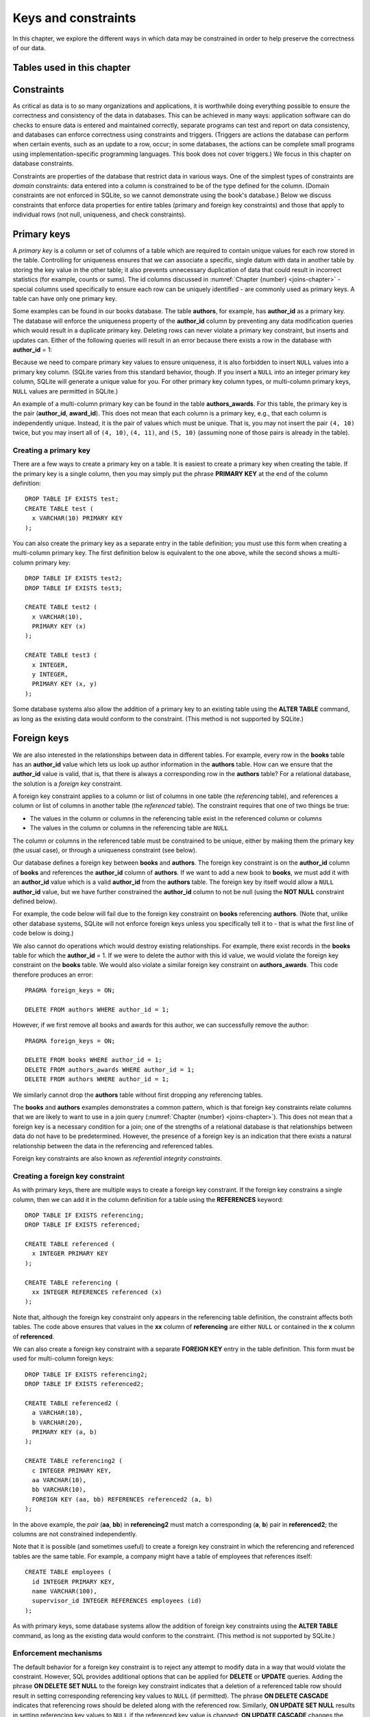 .. _constraints-chapter:

====================
Keys and constraints
====================

In this chapter, we explore the different ways in which data may be constrained in order to help preserve the correctness of our data.

Tables used in this chapter
:::::::::::::::::::::::::::

Constraints
:::::::::::

As critical as data is to so many organizations and applications, it is worthwhile doing everything possible to ensure the correctness and consistency of the data in databases.  This can be achieved in many ways: application software can do checks to ensure data is entered and maintained correctly, separate programs can test and report on data consistency, and databases can enforce correctness using constraints and triggers.  (Triggers are actions the database can perform when certain events, such as an update to a row, occur; in some databases, the actions can be complete small programs using implementation-specific programming languages.  This book does not cover triggers.)  We focus in this chapter on database constraints.

Constraints are properties of the database that restrict data in various ways.  One of the simplest types of constraints are *domain* constraints: data entered into a column is constrained to be of the type defined for the column.  (Domain constraints are not enforced in SQLite, so we cannot demonstrate using the book's database.)  Below we discuss constraints that enforce data properties for entire tables (primary and foreign key constraints) and those that apply to individual rows (not null, uniqueness, and check constraints).

Primary keys
::::::::::::

A *primary key* is a column or set of columns of a table which are required to contain unique values for each row stored in the table.  Controlling for uniqueness ensures that we can associate a specific, single datum with data in another table by storing the key value in the other table; it also prevents unnecessary duplication of data that could result in incorrect statistics (for example, counts or sums).  The id columns discussed in :numref:`Chapter {number} <joins-chapter>` - special columns used specifically to ensure each row can be uniquely identified - are commonly used as primary keys.  A table can have only one primary key.

Some examples can be found in our books database.  The table **authors**, for example, has **author_id** as a primary key.  The database will enforce the uniqueness property of the **author_id** column by preventing any data modification queries which would result in a duplicate primary key.  Deleting rows can never violate a primary key constraint, but inserts and updates can.  Either of the following queries will result in an error because there exists a row in the database with **author_id** = 1:

.. activecode:: constraints_example_primary_key
    :language: sql
    :dburl: /_static/textbook.sqlite3

    INSERT INTO authors (author_id, name)
    VALUES (1, 'Charles Dickens');

    UPDATE authors SET author_id = 1 WHERE author_id = 2;

Because we need to compare primary key values to ensure uniqueness, it is also forbidden to insert ``NULL`` values into a primary key column.  (SQLite varies from this standard behavior, though. If you insert a ``NULL`` into an integer primary key column, SQLite will generate a unique value for you.  For other primary key column types, or multi-column primary keys, ``NULL`` values are permitted in SQLite.)

An example of a multi-column primary key can be found in the table **authors_awards**.  For this table, the primary key is the pair (**author_id**, **award_id**).  This does not mean that each column is a primary key, e.g., that each column is independently unique.  Instead, it is the pair of values which must be unique.  That is, you may not insert the pair ``(4, 10)`` twice, but you may insert all of ``(4, 10)``, ``(4, 11)``, and ``(5, 10)`` (assuming none of those pairs is already in the table).

Creating a primary key
-----------------------

There are a few ways to create a primary key on a table.  It is easiest to create a primary key when creating the table.  If the primary key is a single column, then you may simply put the phrase **PRIMARY KEY** at the end of the column definition:

::

      DROP TABLE IF EXISTS test;
      CREATE TABLE test (
        x VARCHAR(10) PRIMARY KEY
      );

You can also create the primary key as a separate entry in the table definition; you must use this form when creating a multi-column primary key.  The first definition below is equivalent to the one above, while the second shows a multi-column primary key:

::

    DROP TABLE IF EXISTS test2;
    DROP TABLE IF EXISTS test3;

    CREATE TABLE test2 (
      x VARCHAR(10),
      PRIMARY KEY (x)
    );

    CREATE TABLE test3 (
      x INTEGER,
      y INTEGER,
      PRIMARY KEY (x, y)
    );

Some database systems also allow the addition of a primary key to an existing table using the **ALTER TABLE** command, as long as the existing data would conform to the constraint.  (This method is not supported by SQLite.)

Foreign keys
::::::::::::

We are also interested in the relationships between data in different tables.  For example, every row in the **books** table has an **author_id** value which lets us look up author information in the **authors** table.  How can we ensure that the **author_id** value is valid, that is, that there is always a corresponding row in the **authors** table?  For a relational database, the solution is a *foreign key* constraint.

A foreign key constraint applies to a column or list of columns in one table (the *referencing* table), and references a column or list of columns in another table (the *referenced* table).  The constraint requires that one of two things be true:

- The values in the column or columns in the referencing table exist in the referenced column or columns
- The values in the column or columns in the referencing table are ``NULL``

The column or columns in the referenced table must be constrained to be unique, either by making them the primary key (the usual case), or through a uniqueness constraint (see below).

Our database defines a foreign key between **books** and **authors**.  The foreign key constraint is on the **author_id** column of **books** and references the **author_id** column of **authors**.  If we want to add a new book to **books**, we must add it with an **author_id** value which is a valid **author_id** from the **authors** table.  The foreign key by itself would allow a ``NULL`` **author_id** value, but we have further constrained the **author_id** column to not be null (using the **NOT NULL** constraint defined below).

For example, the code below will fail due to the foreign key constraint on **books** referencing **authors**.  (Note that, unlike other database systems, SQLite will not enforce foreign keys unless you specifically tell it to - that is what the first line of code below is doing.)

.. activecode:: constraints_example_foreign_key
    :language: sql
    :dburl: /_static/textbook.sqlite3

    PRAGMA foreign_keys = ON;

    INSERT INTO books (author_id, title)
    VALUES (99, 'Unknown');   -- 99 is not a valid author id

We also cannot do operations which would destroy existing relationships.  For example, there exist records in the **books** table for which the **author_id** = 1.  If we were to delete the author with this id value, we would violate the foreign key constraint on the **books** table.  We would also violate a similar foreign key constraint on **authors_awards**.  This code therefore produces an error:

::

    PRAGMA foreign_keys = ON;

    DELETE FROM authors WHERE author_id = 1;

However, if we first remove all books and awards for this author, we can successfully remove the author:

::

    PRAGMA foreign_keys = ON;

    DELETE FROM books WHERE author_id = 1;
    DELETE FROM authors_awards WHERE author_id = 1;
    DELETE FROM authors WHERE author_id = 1;

We similarly cannot drop the **authors** table without first dropping any referencing tables.

The **books** and **authors** examples demonstrates a common pattern, which is that foreign key constraints relate columns that we are likely to want to use in a join query (:numref:`Chapter {number} <joins-chapter>`).  This does not mean that a foreign key is a necessary condition for a join; one of the strengths of a relational database is that relationships between data do not have to be predetermined.  However, the presence of a foreign key is an indication that there exists a natural relationship between the data in the referencing and referenced tables.

Foreign key constraints are also known as *referential integrity constraints*.

Creating a foreign key constraint
---------------------------------

As with primary keys, there are multiple ways to create a foreign key constraint.  If the foreign key constrains a single column, then we can add it in the column definition for a table using the **REFERENCES** keyword:

::

    DROP TABLE IF EXISTS referencing;
    DROP TABLE IF EXISTS referenced;

    CREATE TABLE referenced (
      x INTEGER PRIMARY KEY
    );

    CREATE TABLE referencing (
      xx INTEGER REFERENCES referenced (x)
    );

Note that, although the foreign key constraint only appears in the referencing table definition, the constraint affects both tables.  The code above ensures that values in the **xx** column of **referencing** are either ``NULL`` or contained in the **x** column of **referenced**.

We can also create a foreign key constraint with a separate **FOREIGN KEY** entry in the table definition.  This form must be used for multi-column foreign keys:

::

    DROP TABLE IF EXISTS referencing2;
    DROP TABLE IF EXISTS referenced2;

    CREATE TABLE referenced2 (
      a VARCHAR(10),
      b VARCHAR(20),
      PRIMARY KEY (a, b)
    );

    CREATE TABLE referencing2 (
      c INTEGER PRIMARY KEY,
      aa VARCHAR(10),
      bb VARCHAR(10),
      FOREIGN KEY (aa, bb) REFERENCES referenced2 (a, b)
    );

In the above example, the *pair* (**aa**, **bb**) in **referencing2** must match a corresponding (**a**, **b**) pair in **referenced2**; the columns are not constrained independently.

Note that it is possible (and sometimes useful) to create a foreign key constraint in which the referencing and referenced tables are the same table.  For example, a company might have a table of employees that references itself:

::

    CREATE TABLE employees (
      id INTEGER PRIMARY KEY,
      name VARCHAR(100),
      supervisor_id INTEGER REFERENCES employees (id)
    );

As with primary keys, some database systems allow the addition of foreign key constraints using the **ALTER TABLE** command, as long as the existing data would conform to the constraint.  (This method is not supported by SQLite.)


Enforcement mechanisms
----------------------

The default behavior for a foreign key constraint is to reject any attempt to modify data in a way that would violate the constraint.  However, SQL provides additional options that can be applied for **DELETE** or **UPDATE** queries.  Adding the phrase **ON DELETE SET NULL** to the foreign key constraint indicates that a deletion of a referenced table row should result in setting corresponding referencing key values to ``NULL`` (if permitted).  The phrase **ON DELETE CASCADE** indicates that referencing rows should be deleted along with the referenced row.  Similarly, **ON UPDATE SET NULL** results in setting referencing key values to ``NULL`` if the referenced key value is changed; **ON UPDATE CASCADE** changes the referencing key values to match the changed referenced key value.  Finally, if you want to use the default behavior explicitly, you can use **ON DELETE RESTRICT** and **ON UPDATE RESTRICT**.

Here is an example to try, using **CASCADE** for both deletions and updates (modify to try different settings):

::

    PRAGMA foreign_keys = ON;

    DROP TABLE IF EXISTS works;
    DROP TABLE IF EXISTS composers;

    CREATE TABLE composers (
      id INTEGER PRIMARY KEY,
      name VARCHAR(30)
    );

    INSERT INTO composers VALUES
      (1, 'Beethoven'),
      (2, 'Mozart')
    ;

    CREATE TABLE works (
      title VARCHAR(50),
      composer_id INTEGER REFERENCES composers (id)
        ON DELETE CASCADE
        ON UPDATE CASCADE
    );

    INSERT INTO works VALUES
      ('Symphony No. 1', 1),
      ('Symphony No. 2', 1),
      ('String Quartet No. 1', 2)
    ;

    DELETE FROM composers WHERE name = 'Beethoven';

    UPDATE composers SET id = 4 WHERE name = 'Mozart';

    SELECT * FROM composers;
    SELECT * FROM works;


Other constraints
:::::::::::::::::

- not null
- unique
- check
